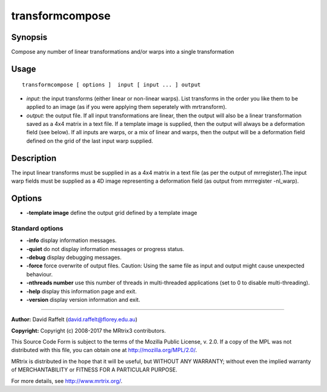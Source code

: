 .. _transformcompose:

transformcompose
===================

Synopsis
--------

Compose any number of linear transformations and/or warps into a single transformation

Usage
--------

::

    transformcompose [ options ]  input [ input ... ] output

-  *input*: the input transforms (either linear or non-linear warps). List transforms in the order you like them to be applied to an image (as if you were applying them seperately with mrtransform).
-  *output*: the output file. If all input transformations are linear, then the output will also be a linear transformation saved as a 4x4 matrix in a text file. If a template image is supplied, then the output will always be a deformation field (see below). If all inputs are warps, or a mix of linear and warps, then the output will be a deformation field defined on the grid of the last input warp supplied.

Description
-----------

The input linear transforms must be supplied in as a 4x4 matrix in a text file (as per the output of mrregister).The input warp fields must be supplied as a 4D image representing a deformation field (as output from mrrregister -nl_warp).

Options
-------

-  **-template image** define the output  grid defined by a template image

Standard options
^^^^^^^^^^^^^^^^

-  **-info** display information messages.

-  **-quiet** do not display information messages or progress status.

-  **-debug** display debugging messages.

-  **-force** force overwrite of output files. Caution: Using the same file as input and output might cause unexpected behaviour.

-  **-nthreads number** use this number of threads in multi-threaded applications (set to 0 to disable multi-threading).

-  **-help** display this information page and exit.

-  **-version** display version information and exit.

--------------



**Author:** David Raffelt (david.raffelt@florey.edu.au)

**Copyright:** Copyright (c) 2008-2017 the MRtrix3 contributors.

This Source Code Form is subject to the terms of the Mozilla Public
License, v. 2.0. If a copy of the MPL was not distributed with this
file, you can obtain one at http://mozilla.org/MPL/2.0/.

MRtrix is distributed in the hope that it will be useful,
but WITHOUT ANY WARRANTY; without even the implied warranty
of MERCHANTABILITY or FITNESS FOR A PARTICULAR PURPOSE.

For more details, see http://www.mrtrix.org/.



